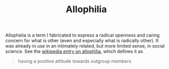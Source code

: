 #+TITLE: Allophilia

Allophelia is a term I fabricated to express a radical openness and caring
concern for what is other (even and especially what is radically other). It was
already in use in an intimately related, but more limited sense, in social
science. See the [[https://en.wikipedia.org/wiki/Allophilia][wikipedia entry on allophilia]], which defines it as


#+BEGIN_QUOTE
having a positive attitude towards outgroup members
#+END_QUOTE
